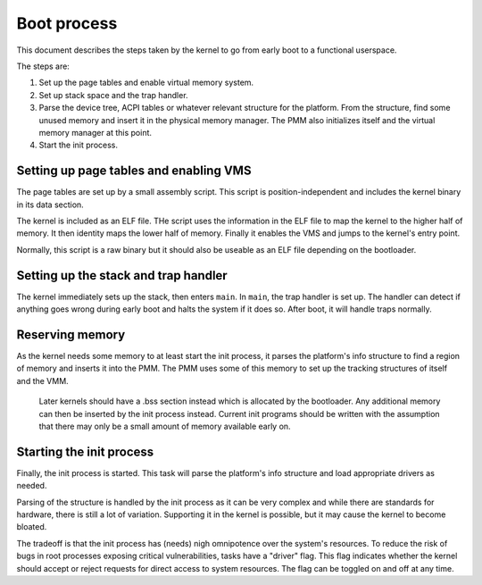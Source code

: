 ============
Boot process
============

This document describes the steps taken by the kernel to go from early boot
to a functional userspace.

The steps are:

1) Set up the page tables and enable virtual memory system.

2) Set up stack space and the trap handler.

3) Parse the device tree, ACPI tables or whatever relevant structure for the
   platform. From the structure, find some unused memory and insert it in the
   physical memory manager. The PMM also initializes itself and the virtual
   memory manager at this point.

4) Start the init process.


Setting up page tables and enabling VMS
~~~~~~~~~~~~~~~~~~~~~~~~~~~~~~~~~~~~~~~

The page tables are set up by a small assembly script. This script is
position-independent and includes the kernel binary in its data section.

The kernel is included as an ELF file. THe script uses the information in
the ELF file to map the kernel to the higher half of memory. It then identity
maps the lower half of memory. Finally it enables the VMS and jumps to the
kernel's entry point.

Normally, this script is a raw binary but it should also be useable as
an ELF file depending on the bootloader.


Setting up the stack and trap handler
~~~~~~~~~~~~~~~~~~~~~~~~~~~~~~~~~~~~~

The kernel immediately sets up the stack, then enters ``main``. In ``main``,
the trap handler is set up. The handler can detect if anything goes wrong
during early boot and halts the system if it does so. After boot, it will
handle traps normally.


Reserving memory
~~~~~~~~~~~~~~~~

As the kernel needs some memory to at least start the init process, it parses
the platform's info structure to find a region of memory and inserts it into
the PMM. The PMM uses some of this memory to set up the tracking structures
of itself and the VMM.

    Later kernels should have a .bss section instead which is allocated by the
    bootloader. Any additional memory can then be inserted by the init process
    instead. Current init programs should be written with the assumption that
    there may only be a small amount of memory available early on.


Starting the init process
~~~~~~~~~~~~~~~~~~~~~~~~~

Finally, the init process is started. This task will parse the platform's info
structure and load appropriate drivers as needed.

Parsing of the structure is handled by the init process as it can be very
complex and while there are standards for hardware, there is still a lot of
variation. Supporting it in the kernel is possible, but it may cause the kernel
to become bloated.

The tradeoff is that the init process has (needs) nigh omnipotence over the
system's resources. To reduce the risk of bugs in root processes exposing
critical vulnerabilities, tasks have a "driver" flag. This flag indicates
whether the kernel should accept or reject requests for direct access to
system resources. The flag can be toggled on and off at any time.
